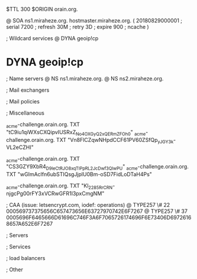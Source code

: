 $TTL 300
$ORIGIN orain.org.

@		SOA ns1.miraheze.org. hostmaster.miraheze.org. (
		20180829000001	; serial
		7200			; refresh
		30M				; retry
		3D				; expire
		900				; ncache
)

; Wildcard services
@		DYNA	geoip!cp
*		DYNA	geoip!cp

; Name servers
@		NS	ns1.miraheze.org.
@		NS	ns2.miraheze.org.

; Mail exchangers

; Mail policies

; Miscellaneous

_acme-challenge.orain.org.   TXT     "tC9iu1qiWXsCXQipvIUSRxZ_No4OXGyQ2xQERmZFOh0"	
_acme-challenge.orain.org.   TXT     "Vn8FlCZqwNHpdCCF61PV60ZSfQp_yJGY3k-VL2eCZHI"

_acme-challenge.orain.org.   TXT     "CS3GZY9XbR4_D9leCtRJO8xqTIPpRL2_JcDwf3QlwPU"
_acme-challenge.orain.org.   TXT     "wGImAclfn6ubSTIQsgJjplU0Bm-oSD7FidLoDTaH4Ps"

_acme-challenge.orain.org.   TXT     "Kl_2285RrCRN-njgcPg00rFY3xVCRwGFR1I3pxCmgNM"

; CAA (issue: letsencrypt.com, iodef: operations)
@		TYPE257 \# 22 000569737375656C657473656E63727970742E6F7267
@		TYPE257 \# 37 0005696F6465666D61696C746F3A6F7065726174696F6E73406D69726168657A652E6F7267

; Servers

; Services

; load balancers

; Other
